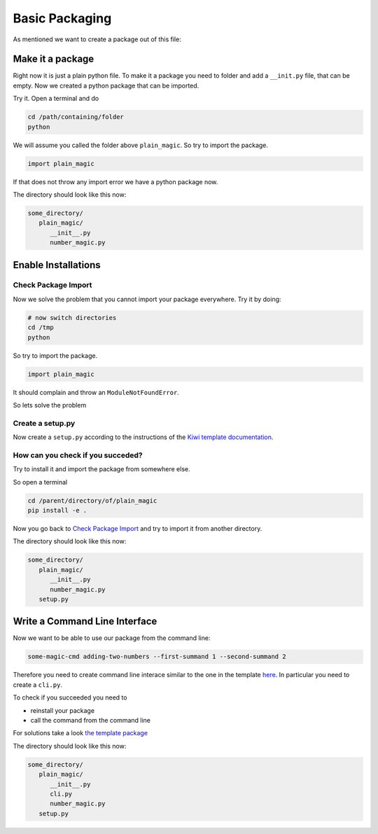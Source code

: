 Basic Packaging
===============

As mentioned we want to create a package out of this file:

.. code-block:: python
   :caption: number_magic.py

   def addition(arg1, arg2):
       """
       This functions adds the first and the second argument.

       :param arg1: the first summand
       :type arg1:  float
       :param arg2: the second and last summand
       :type arg2:  float
       :return:     the sum of both summands
       :rtype:      float
       """
       return arg1 + arg2

Make it a package
-----------------

Right now it is just a plain python file. To make it a package you need to
folder and add a ``__init.py`` file, that can be empty.
Now we created a python package that can be imported.

Try it. Open a terminal and do

.. code-block:: none

   cd /path/containing/folder
   python

We will assume you called the folder above ``plain_magic``. So try to import
the package.

.. code-block:: python

   import plain_magic

If that does not throw any import error we have a python package now.

The directory should look like this now:

.. code-block:: none

   some_directory/
      plain_magic/
         __init__.py
         number_magic.py


Enable Installations
--------------------

Check Package Import
____________________

Now we solve the problem that you cannot import your package everywhere. Try it
by doing:

.. code-block:: none

   # now switch directories
   cd /tmp
   python

So try to import
the package.

.. code-block:: python

   import plain_magic

It should complain and throw an ``ModuleNotFoundError``.

So lets solve the problem

Create a setup.py
_________________

Now create a ``setup.py`` according to the instructions of the
`Kiwi template documentation <https://kiwi-python-package-template.readthedocs.io/en/latest/content/packaging_features.html>`_.


How can you check if you succeded?
__________________________________

Try to install it and import the package from somewhere else.

So open a terminal

.. code-block:: none

   cd /parent/directory/of/plain_magic
   pip install -e .


Now you go back to `Check Package Import`_ and try to import it from
another directory.


The directory should look like this now:

.. code-block:: none

   some_directory/
      plain_magic/
         __init__.py
         number_magic.py
      setup.py

Write a Command Line Interface
------------------------------

Now we want to be able to use our package from the command line:

.. code-block:: none

   some-magic-cmd adding-two-numbers --first-summand 1 --second-summand 2

Therefore you need to create command line interace similar to the one in the
template `here <https://kiwi-python-package-template.readthedocs.io/en/latest/content/packaging_features.html#command-line-interface>`_.
In particular you need to create a ``cli.py``.

To check if you succeeded you need to

- reinstall your package
- call the command from the command line

For solutions take a look `the template package <https://git.tu-berlin.de/bvt-htbd/kiwi/cookiecutter-python-package-template/-/tree/master/%7B%7Bcookiecutter.package_name%7D%7D>`_

The directory should look like this now:

.. code-block:: none

   some_directory/
      plain_magic/
         __init__.py
         cli.py
         number_magic.py
      setup.py
